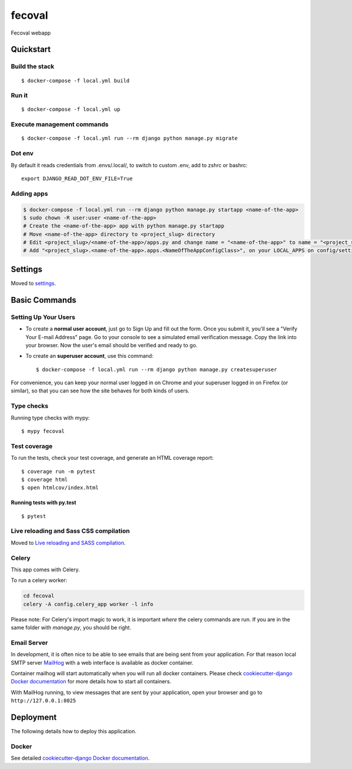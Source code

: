 fecoval
=======

Fecoval webapp

.. image:: https://img.shields.io/badge/built%20with-Cookiecutter%20Django-ff69b4.svg
     :target: https://github.com/pydanny/cookiecutter-django/
     :alt: Built with Cookiecutter Django
.. image:: https://img.shields.io/badge/code%20style-black-000000.svg
     :target: https://github.com/ambv/black
     :alt: Black code style

Quickstart
----------

Build the stack
^^^^^^^^^^^^^^^
::

  $ docker-compose -f local.yml build

Run it
^^^^^^
::

  $ docker-compose -f local.yml up

Execute management commands
^^^^^^^^^^^^^^^^^^^^^^^^^^^
::

  $ docker-compose -f local.yml run --rm django python manage.py migrate


Dot env
^^^^^^^
By default it reads credentials from .envs/.local/, to switch to custom .env, add to zshrc or bashrc:

::

  export DJANGO_READ_DOT_ENV_FILE=True


Adding apps
^^^^^^^^^^^
.. code-block:: bash

    $ docker-compose -f local.yml run --rm django python manage.py startapp <name-of-the-app>
    $ sudo chown -R user:user <name-of-the-app>
    # Create the <name-of-the-app> app with python manage.py startapp
    # Move <name-of-the-app> directory to <project_slug> directory
    # Edit <project_slug>/<name-of-the-app>/apps.py and change name = "<name-of-the-app>" to name = "<project_slug>.<name-of-the-app>"
    # Add "<project_slug>.<name-of-the-app>.apps.<NameOfTheAppConfigClass>", on your LOCAL_APPS on config/settings/base.py

Settings
--------

Moved to settings_.

.. _settings: http://cookiecutter-django.readthedocs.io/en/latest/settings.html

Basic Commands
--------------

Setting Up Your Users
^^^^^^^^^^^^^^^^^^^^^

* To create a **normal user account**, just go to Sign Up and fill out the form. Once you submit it, you'll see a "Verify Your E-mail Address" page. Go to your console to see a simulated email verification message. Copy the link into your browser. Now the user's email should be verified and ready to go.

* To create an **superuser account**, use this command::

    $ docker-compose -f local.yml run --rm django python manage.py createsuperuser

For convenience, you can keep your normal user logged in on Chrome and your superuser logged in on Firefox (or similar), so that you can see how the site behaves for both kinds of users.

Type checks
^^^^^^^^^^^

Running type checks with mypy:

::

  $ mypy fecoval

Test coverage
^^^^^^^^^^^^^

To run the tests, check your test coverage, and generate an HTML coverage report::

    $ coverage run -m pytest
    $ coverage html
    $ open htmlcov/index.html

Running tests with py.test
~~~~~~~~~~~~~~~~~~~~~~~~~~

::

  $ pytest

Live reloading and Sass CSS compilation
^^^^^^^^^^^^^^^^^^^^^^^^^^^^^^^^^^^^^^^

Moved to `Live reloading and SASS compilation`_.

.. _`Live reloading and SASS compilation`: http://cookiecutter-django.readthedocs.io/en/latest/live-reloading-and-sass-compilation.html



Celery
^^^^^^

This app comes with Celery.

To run a celery worker:

.. code-block:: bash

    cd fecoval
    celery -A config.celery_app worker -l info

Please note: For Celery's import magic to work, it is important *where* the celery commands are run. If you are in the same folder with *manage.py*, you should be right.




Email Server
^^^^^^^^^^^^

In development, it is often nice to be able to see emails that are being sent from your application. For that reason local SMTP server `MailHog`_ with a web interface is available as docker container.

Container mailhog will start automatically when you will run all docker containers.
Please check `cookiecutter-django Docker documentation`_ for more details how to start all containers.

With MailHog running, to view messages that are sent by your application, open your browser and go to ``http://127.0.0.1:8025``

.. _mailhog: https://github.com/mailhog/MailHog



Deployment
----------

The following details how to deploy this application.



Docker
^^^^^^

See detailed `cookiecutter-django Docker documentation`_.

.. _`cookiecutter-django Docker documentation`: http://cookiecutter-django.readthedocs.io/en/latest/deployment-with-docker.html



